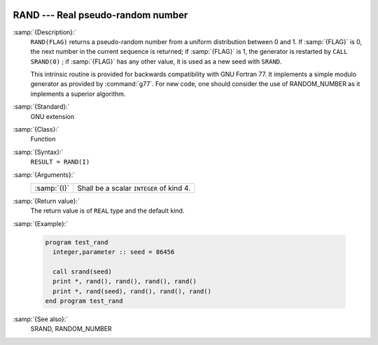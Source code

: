   .. _rand:

RAND --- Real pseudo-random number
**********************************

.. index:: RAND

.. index:: random number generation

:samp:`{Description}:`
  ``RAND(FLAG)`` returns a pseudo-random number from a uniform
  distribution between 0 and 1. If :samp:`{FLAG}` is 0, the next number
  in the current sequence is returned; if :samp:`{FLAG}` is 1, the generator
  is restarted by ``CALL SRAND(0)`` ; if :samp:`{FLAG}` has any other value,
  it is used as a new seed with ``SRAND``.

  This intrinsic routine is provided for backwards compatibility with
  GNU Fortran 77. It implements a simple modulo generator as provided 
  by :command:`g77`. For new code, one should consider the use of 
  RANDOM_NUMBER as it implements a superior algorithm.

:samp:`{Standard}:`
  GNU extension

:samp:`{Class}:`
  Function

:samp:`{Syntax}:`
  ``RESULT = RAND(I)``

:samp:`{Arguments}:`
  ===========  ========================================
  :samp:`{I}`  Shall be a scalar ``INTEGER`` of kind 4.
  ===========  ========================================

:samp:`{Return value}:`
  The return value is of ``REAL`` type and the default kind.

:samp:`{Example}:`

  .. code-block:: fortran

    program test_rand
      integer,parameter :: seed = 86456

      call srand(seed)
      print *, rand(), rand(), rand(), rand()
      print *, rand(seed), rand(), rand(), rand()
    end program test_rand

:samp:`{See also}:`
  SRAND, 
  RANDOM_NUMBER

